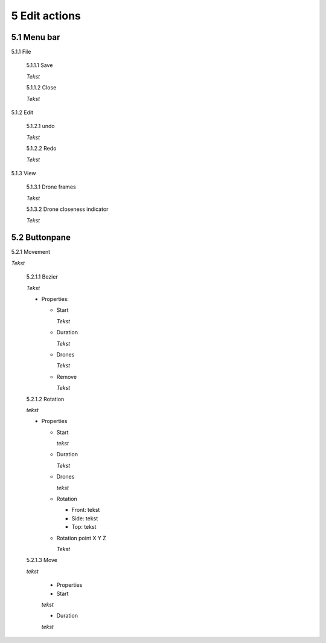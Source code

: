 ============================
5 Edit actions
============================

5.1 Menu bar
--------------

5.1.1 File

  5.1.1.1 Save

  *Tekst*

  5.1.1.2 Close

  *Tekst*

5.1.2 Edit

  5.1.2.1 undo

  *Tekst*

  5.1.2.2 Redo

  *Tekst*

5.1.3 View

  5.1.3.1 Drone frames

  *Tekst*

  5.1.3.2 Drone closeness indicator

  *Tekst*

5.2 Buttonpane
----------------

5.2.1 Movement

*Tekst*

  5.2.1.1 Bezier

  *Tekst*

  - Properties:

    - Start

      *Tekst*

    - Duration

      *Tekst*

    - Drones

      *Tekst*

    - Remove

      *Tekst*

  5.2.1.2 Rotation

  *tekst*

  - Properties

    - Start

      *tekst*

    - Duration

      *Tekst*

    - Drones

      *tekst*

    - Rotation

      - Front: tekst

      - Side: tekst

      - Top: tekst

    - Rotation point X Y Z

      *Tekst*

  5.2.1.3 Move

  *tekst*
  
    - Properties

    - Start

    *tekst*

    - Duration

    *tekst*

 

